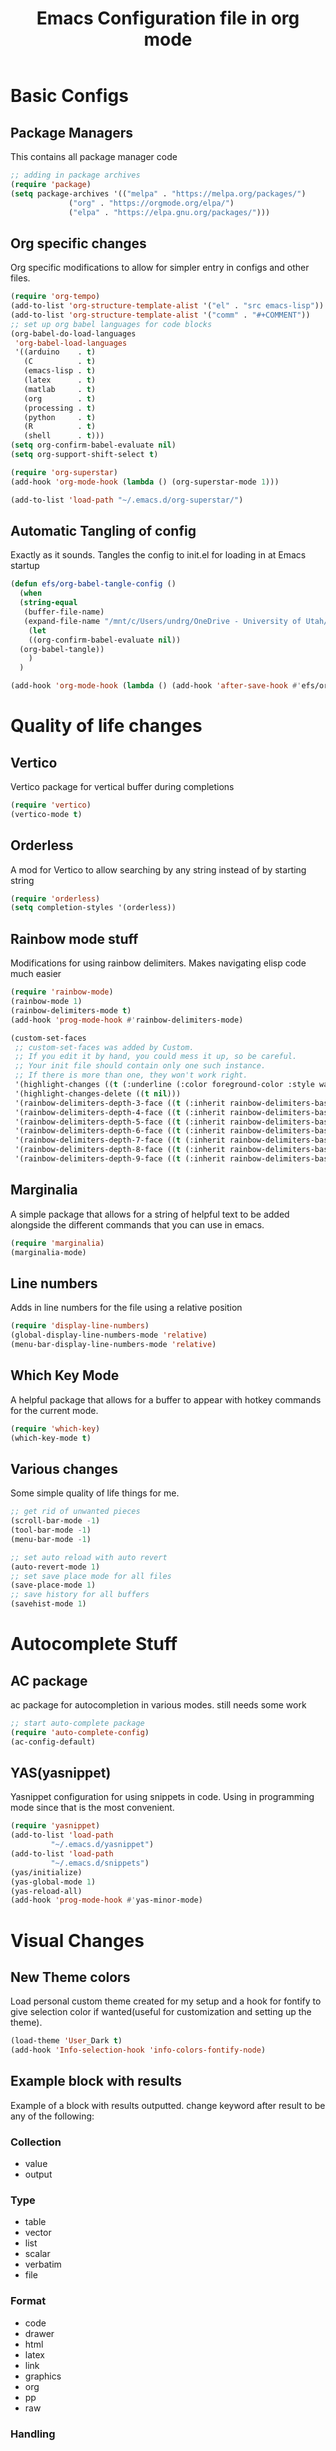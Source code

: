 #+title: Emacs Configuration file in org mode
#+PROPERTY: header-args:emacs-lisp :tangle ~/.emacs.d/init.el

* Basic Configs
** Package Managers
This contains all package manager code
#+begin_src emacs-lisp
  ;; adding in package archives
  (require 'package)
  (setq package-archives '(("melpa" . "https://melpa.org/packages/")
			   ("org" . "https://orgmode.org/elpa/")
			   ("elpa" . "https://elpa.gnu.org/packages/")))
#+end_src

#+RESULTS:

** Org specific changes
Org specific modifications to allow for simpler entry in configs and other
files.
#+begin_src emacs-lisp
  (require 'org-tempo)
  (add-to-list 'org-structure-template-alist '("el" . "src emacs-lisp"))
  (add-to-list 'org-structure-template-alist '("comm" . "#+COMMENT"))
  ;; set up org babel languages for code blocks
  (org-babel-do-load-languages
   'org-babel-load-languages
   '((arduino    . t)
     (C          . t)
     (emacs-lisp . t)
     (latex      . t)
     (matlab     . t)
     (org        . t)
     (processing . t)
     (python     . t)
     (R          . t)
     (shell      . t)))
  (setq org-confirm-babel-evaluate nil)
  (setq org-support-shift-select t)

  (require 'org-superstar)
  (add-hook 'org-mode-hook (lambda () (org-superstar-mode 1)))

  (add-to-list 'load-path "~/.emacs.d/org-superstar/")
#+end_src

** Automatic Tangling of config
Exactly as it sounds. Tangles the config to init.el for loading in at Emacs startup
#+begin_src emacs-lisp
  (defun efs/org-babel-tangle-config ()
    (when
	(string-equal
	 (buffer-file-name)
	 (expand-file-name "/mnt/c/Users/undrg/OneDrive - University of Utah/.emacs_stuff/configs/Emacs_config.org"))
      (let
	  ((org-confirm-babel-evaluate nil))
	(org-babel-tangle))
      )
    )

  (add-hook 'org-mode-hook (lambda () (add-hook 'after-save-hook #'efs/org-babel-tangle-config)))
#+end_src


* Quality of life changes
** Vertico
Vertico package for vertical buffer during completions
#+begin_src emacs-lisp
(require 'vertico)
(vertico-mode t)
#+end_src

** Orderless
A mod for Vertico to allow searching by any string instead of by starting string
#+begin_src emacs-lisp
  (require 'orderless)
  (setq completion-styles '(orderless))
#+end_src
** Rainbow mode stuff
Modifications for using rainbow delimiters. Makes navigating elisp code much easier
#+begin_src emacs-lisp
  (require 'rainbow-mode)
  (rainbow-mode 1)
  (rainbow-delimiters-mode t)
  (add-hook 'prog-mode-hook #'rainbow-delimiters-mode)
  
  (custom-set-faces
   ;; custom-set-faces was added by Custom.
   ;; If you edit it by hand, you could mess it up, so be careful.
   ;; Your init file should contain only one such instance.
   ;; If there is more than one, they won't work right.
   '(highlight-changes ((t (:underline (:color foreground-color :style wave) :weight bold))))
   '(highlight-changes-delete ((t nil)))
   '(rainbow-delimiters-depth-3-face ((t (:inherit rainbow-delimiters-base-face :foreground "magenta"))))
   '(rainbow-delimiters-depth-4-face ((t (:inherit rainbow-delimiters-base-face :foreground "blue"))))
   '(rainbow-delimiters-depth-5-face ((t (:inherit rainbow-delimiters-base-face :foreground "yellow"))))
   '(rainbow-delimiters-depth-6-face ((t (:inherit rainbow-delimiters-base-face :foreground "green"))))
   '(rainbow-delimiters-depth-7-face ((t (:inherit rainbow-delimiters-base-face :foreground "white"))))
   '(rainbow-delimiters-depth-8-face ((t (:inherit rainbow-delimiters-base-face :foreground "cyan"))))
   '(rainbow-delimiters-depth-9-face ((t (:inherit rainbow-delimiters-base-face :foreground "magenta")))))

#+end_src

** Marginalia
A simple package that allows for a string of helpful text to be added alongside
the different commands that you can use in emacs.
#+begin_src emacs-lisp
(require 'marginalia)
(marginalia-mode)
#+end_src
    
** Line numbers
Adds in line numbers for the file using a relative position
#+begin_src emacs-lisp
  (require 'display-line-numbers)
  (global-display-line-numbers-mode 'relative)
  (menu-bar-display-line-numbers-mode 'relative)
#+end_src

** Which Key Mode
A helpful package that allows for a buffer to appear with hotkey commands for the
current mode.
#+begin_src emacs-lisp
  (require 'which-key)
  (which-key-mode t)
#+end_src

** Various changes
Some simple quality of life things for me. 
#+begin_src emacs-lisp
  ;; get rid of unwanted pieces
  (scroll-bar-mode -1)
  (tool-bar-mode -1)
  (menu-bar-mode -1)

  ;; set auto reload with auto revert 
  (auto-revert-mode 1)
  ;; set save place mode for all files
  (save-place-mode 1)
  ;; save history for all buffers
  (savehist-mode 1)

#+end_src


* Autocomplete Stuff
** AC package
ac package for autocompletion in various modes. still needs some work
#+begin_src emacs-lisp
;; start auto-complete package
(require 'auto-complete-config)
(ac-config-default)
#+end_src

** YAS(yasnippet)
Yasnippet configuration for using snippets in code. Using in programming
mode since that is the most convenient.
#+begin_src emacs-lisp
  (require 'yasnippet)
  (add-to-list 'load-path
	       "~/.emacs.d/yasnippet")
  (add-to-list 'load-path
	       "~/.emacs.d/snippets")
  (yas/initialize)
  (yas-global-mode 1)
  (yas-reload-all)
  (add-hook 'prog-mode-hook #'yas-minor-mode)
#+end_src




* Visual Changes
** New Theme colors
Load personal custom theme created for my setup and a hook for
fontify to give selection color if wanted(useful for customization
and setting up the theme).
#+begin_src emacs-lisp
  (load-theme 'User_Dark t)
  (add-hook 'Info-selection-hook 'info-colors-fontify-node)
#+end_src


** Example block with results
Example of a block with results outputted. change keyword after
result to be any of the following:
*** Collection
- value
- output
*** Type
- table
- vector
- list
- scalar
- verbatim
- file
*** Format
- code
- drawer
- html
- latex
- link
- graphics
- org
- pp
- raw
*** Handling
- replace
- silent
- none
- append
- prepend

*** Example Block
#+begin_src C :results output
printf("Hello %s!!","world");
#+end_src

